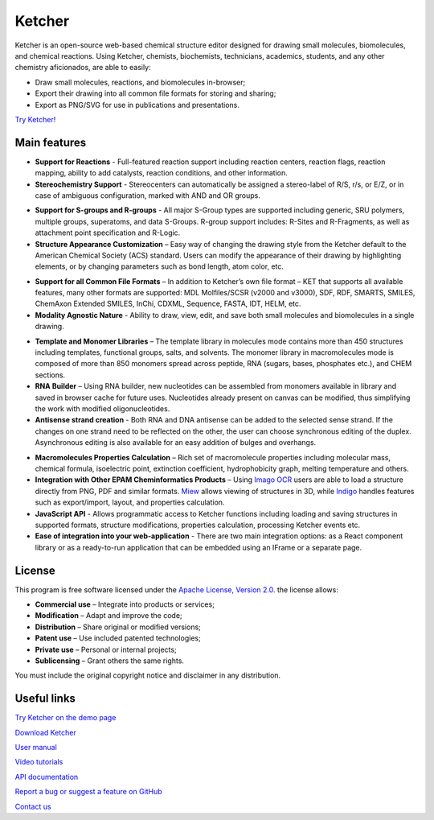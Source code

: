 ﻿Ketcher
=======

Ketcher is an open-source web-based chemical structure editor designed for drawing small molecules, biomolecules, and chemical reactions. Using Ketcher, chemists, biochemists, technicians, academics, students, and any other chemistry aficionados, are able to easily:

- Draw small molecules, reactions, and biomolecules in-browser;

- Export their drawing into all common file formats for storing and sharing;

- Export as PNG/SVG for use in publications and presentations.

`Try Ketcher! <https://lifescience.opensource.epam.com/KetcherDemo/index.html>`_

|Ketcher-Introduction|

Main features
----------------------------------

- **Support for Reactions** - Full-featured reaction support including reaction centers, reaction flags, reaction mapping, ability to add catalysts, reaction conditions, and other information.

- **Stereochemistry Support** - Stereocenters can automatically be assigned a stereo-label of R/S, r/s, or E/Z, or in case of ambiguous configuration, marked with AND and OR groups.

|Reactions-and-setereochem|

- **Support for S-groups and R-groups** - All major S-Group types are supported including generic, SRU polymers, multiple groups, superatoms, and data S-Groups. R-group support includes: R-Sites and R-Fragments, as well as attachment point specification and R-Logic.

- **Structure Appearance Customization** – Easy way of changing the drawing style from the Ketcher default to the American Chemical Society (ACS) standard. Users can modify the appearance of their drawing by highlighting elements, or by changing parameters such as bond length, atom color, etc.

|ACS|

- **Support for all Common File Formats** – In addition to Ketcher’s own file format – KET that supports all available features, many other formats are supported: MDL Molfiles/SCSR (v2000 and v3000), SDF, RDF, SMARTS, SMILES, ChemAxon Extended SMILES, InChi, CDXML, Sequence, FASTA, IDT, HELM, etc.

- **Modality Agnostic Nature** - Ability to draw, view, edit, and save both small molecules and biomolecules in a single drawing.

|Modality-agnostic|

- **Template and Monomer Libraries** – The template library in molecules mode contains more than 450 structures including templates, functional groups, salts, and solvents. The monomer library in macromolecules mode is composed of more than 850 monomers spread across peptide, RNA (sugars, bases, phosphates etc.), and CHEM sections.

- **RNA Builder** – Using RNA builder, new nucleotides can be assembled from monomers available in library and saved in browser cache for future uses. Nucleotides already present on canvas can be modified, thus simplifying the work with modified oligonucleotides.

- **Antisense strand creation** - Both RNA and DNA antisense can be added to the selected sense strand. If the changes on one strand need to be reflected on the other, the user can choose synchronous editing of the duplex. Asynchronous editing is also available for an easy addition of bulges and overhangs.

|Antisense|

- **Macromolecules Properties Calculation** – Rich set of macromolecule properties including molecular mass, chemical formula, isoelectric point, extinction coefficient, hydrophobicity graph, melting temperature and others.

- **Integration with Other EPAM Cheminformatics Products** – Using `Imago OCR <https://lifescience.opensource.epam.com/imago/index.html>`_ users are able to load a structure directly from PNG, PDF and similar formats. `Miew <https://lifescience.opensource.epam.com/miew/index.html>`_ allows viewing of structures in 3D, while `Indigo <https://lifescience.opensource.epam.com/indigo/index.html>`_ handles features such as export/import, layout, and properties calculation.  

- **JavaScript API** - Allows programmatic access to Ketcher functions including loading and saving structures in supported formats, structure modifications, properties calculation, processing Ketcher events etc. 

- **Ease of integration into your web-application** - There are two main integration options: as a React component library or as a ready-to-run application that can be embedded using an IFrame or a separate page. 

License
---------------------------

This program is free software licensed under the `Apache License, Version 2.0. <https://www.apache.org/licenses/LICENSE-2.0>`_ the license allows:

- **Commercial use** – Integrate into products or services;

- **Modification** – Adapt and improve the code;

- **Distribution** – Share original or modified versions;

- **Patent use** – Use included patented technologies;

- **Private use** – Personal or internal projects;

- **Sublicensing** – Grant others the same rights.

You must include the original copyright notice and disclaimer in any distribution.

Useful links
-------------

`Try Ketcher on the demo page <https://lifescience.opensource.epam.com/KetcherDemo/index.html>`_

`Download Ketcher <https://lifescience.opensource.epam.com/download/ketcher.html>`_

`User manual <https://github.com/epam/ketcher/blob/master/documentation/help.md>`_

`Video tutorials <https://www.youtube.com/watch?v=Op-9YDmXqF8&list=PLuQ7Yv7o3G4erGKNIr0vWXmod14yTUOKv>`_

`API documentation <https://github.com/epam/ketcher/blob/master/README.md#ketcher-api>`_

`Report a bug or suggest a feature on GitHub <https://github.com/epam/ketcher/issues>`_

`Contact us <mailto:EPAMketcher_team@epam.com>`_

.. |Ketcher-Introduction| image:: ../assets/ketcher/Intro.png
   :width: 100%
   :align: middle

.. |Reactions-and-setereochem| image:: ../assets/ketcher/ReactionsAndStereochem.png
   :width: 90%
   :align: middle

.. |ACS| image:: ../assets/ketcher/ACS.png
   :width: 50%
   :align: middle

.. |Modality-agnostic| image:: ../assets/ketcher/ModalityAgnostic.png
   :width: 100%
   :align: middle

.. |Antisense| image:: ../assets/ketcher/Antisense.png
   :width: 100%
   :align: middle

